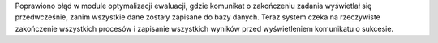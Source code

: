 Poprawiono błąd w module optymalizacji ewaluacji, gdzie komunikat o zakończeniu zadania wyświetlał się przedwcześnie, zanim wszystkie dane zostały zapisane do bazy danych. Teraz system czeka na rzeczywiste zakończenie wszystkich procesów i zapisanie wszystkich wyników przed wyświetleniem komunikatu o sukcesie.
